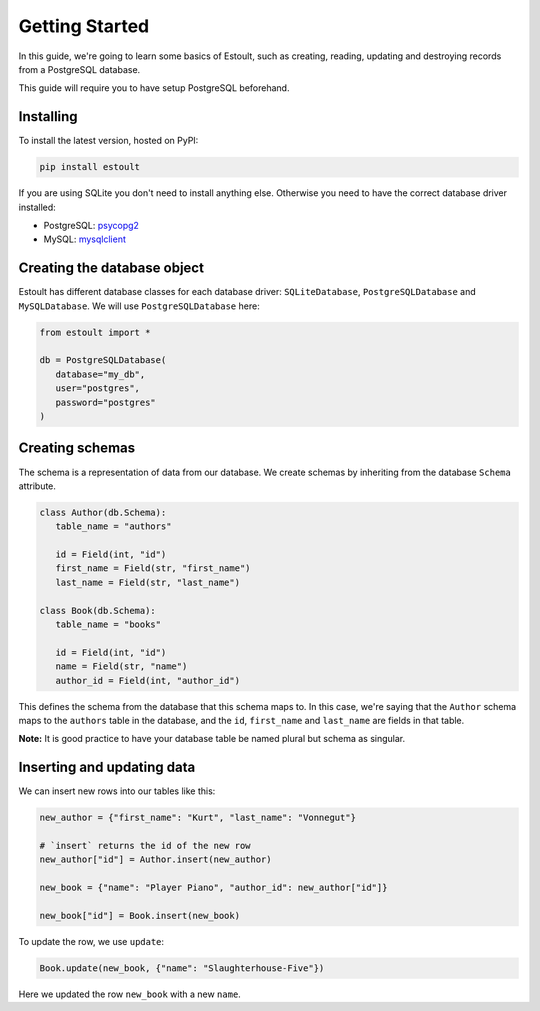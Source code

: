Getting Started
===============

In this guide, we're going to learn some basics of Estoult, such as creating, reading, updating and destroying records from a PostgreSQL database.

This guide will require you to have setup PostgreSQL beforehand.

Installing
----------

To install the latest version, hosted on PyPI:

.. code-block:: text

   pip install estoult

If you are using SQLite you don't need to install anything else. Otherwise you need to have the correct database driver installed:

* PostgreSQL: `psycopg2 <http://initd.org/psycopg/docs/install.html#installation>`_
* MySQL: `mysqlclient <https://pypi.python.org/pypi/mysqlclient/>`_

Creating the database object
----------------------------

Estoult has different database classes for each database driver: ``SQLiteDatabase``, ``PostgreSQLDatabase`` and ``MySQLDatabase``. We will use ``PostgreSQLDatabase`` here:

.. code-block:: python

   from estoult import *

   db = PostgreSQLDatabase(
      database="my_db",
      user="postgres",
      password="postgres"
   )

Creating schemas
----------------

The schema is a representation of data from our database. We create schemas by inheriting from the database ``Schema`` attribute.

.. code-block:: python

   class Author(db.Schema):
      table_name = "authors"

      id = Field(int, "id")
      first_name = Field(str, "first_name")
      last_name = Field(str, "last_name")

   class Book(db.Schema):
      table_name = "books"

      id = Field(int, "id")
      name = Field(str, "name")
      author_id = Field(int, "author_id")

This defines the schema from the database that this schema maps to. In this case, we're saying that the ``Author`` schema maps to the ``authors`` table in the database, and the ``id``, ``first_name`` and ``last_name`` are fields in that table.

**Note:** It is good practice to have your database table be named plural but schema as singular.

Inserting and updating data
---------------------------

We can insert new rows into our tables like this:

.. code-block:: python

   new_author = {"first_name": "Kurt", "last_name": "Vonnegut"}

   # `insert` returns the id of the new row
   new_author["id"] = Author.insert(new_author)

   new_book = {"name": "Player Piano", "author_id": new_author["id"]}

   new_book["id"] = Book.insert(new_book)

To update the row, we use ``update``:

.. code-block:: python

   Book.update(new_book, {"name": "Slaughterhouse-Five"})

Here we updated the row ``new_book`` with a new ``name``.
